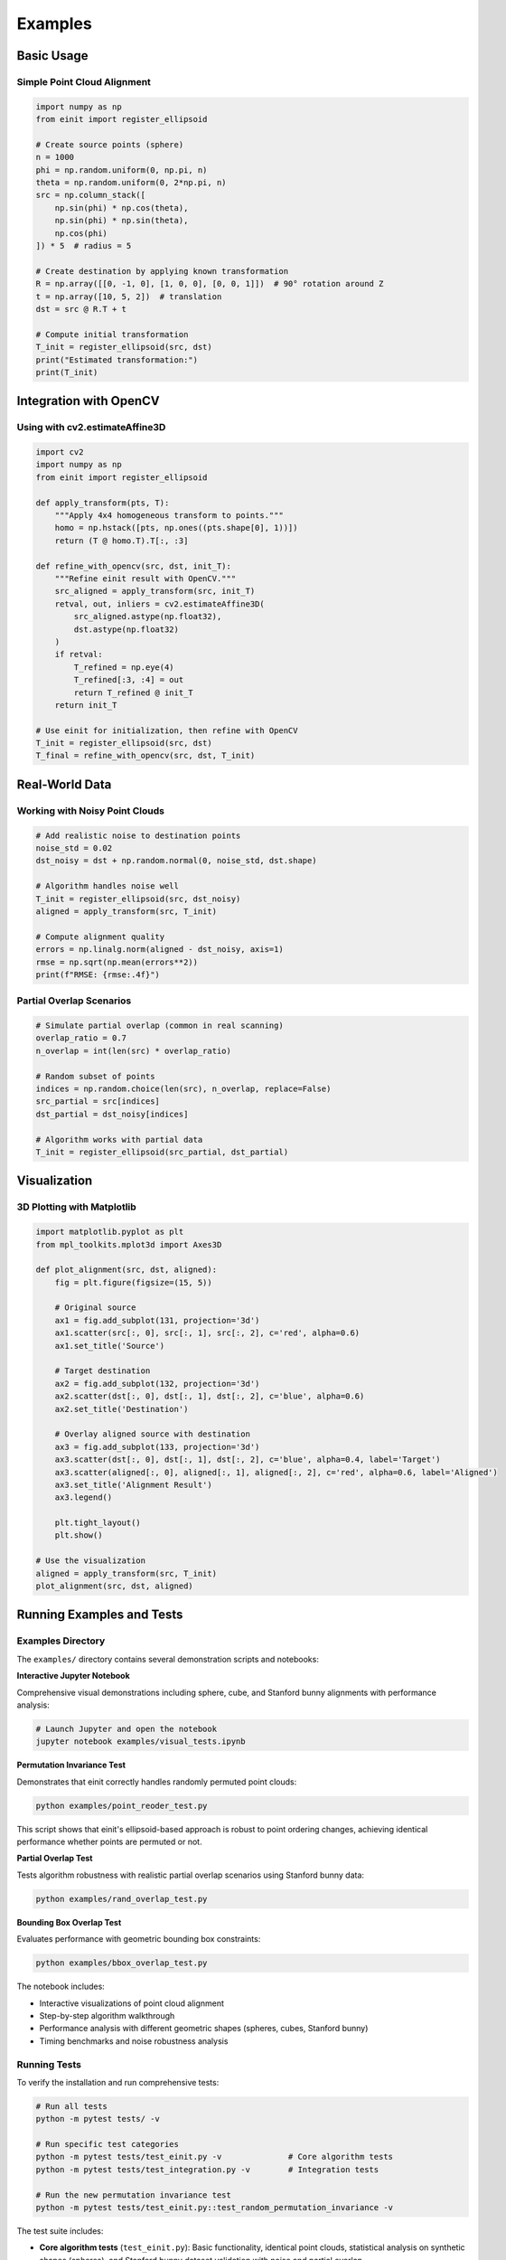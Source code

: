 Examples
========

Basic Usage
-----------

Simple Point Cloud Alignment
~~~~~~~~~~~~~~~~~~~~~~~~~~~~~

.. code-block:: python

   import numpy as np
   from einit import register_ellipsoid

   # Create source points (sphere)
   n = 1000
   phi = np.random.uniform(0, np.pi, n)
   theta = np.random.uniform(0, 2*np.pi, n)
   src = np.column_stack([
       np.sin(phi) * np.cos(theta),
       np.sin(phi) * np.sin(theta),
       np.cos(phi)
   ]) * 5  # radius = 5

   # Create destination by applying known transformation
   R = np.array([[0, -1, 0], [1, 0, 0], [0, 0, 1]])  # 90° rotation around Z
   t = np.array([10, 5, 2])  # translation
   dst = src @ R.T + t

   # Compute initial transformation
   T_init = register_ellipsoid(src, dst)
   print("Estimated transformation:")
   print(T_init)

Integration with OpenCV
-----------------------

Using with cv2.estimateAffine3D
~~~~~~~~~~~~~~~~~~~~~~~~~~~~~~~

.. code-block:: python

   import cv2
   import numpy as np
   from einit import register_ellipsoid

   def apply_transform(pts, T):
       """Apply 4x4 homogeneous transform to points."""
       homo = np.hstack([pts, np.ones((pts.shape[0], 1))])
       return (T @ homo.T).T[:, :3]

   def refine_with_opencv(src, dst, init_T):
       """Refine einit result with OpenCV."""
       src_aligned = apply_transform(src, init_T)
       retval, out, inliers = cv2.estimateAffine3D(
           src_aligned.astype(np.float32),
           dst.astype(np.float32)
       )
       if retval:
           T_refined = np.eye(4)
           T_refined[:3, :4] = out
           return T_refined @ init_T
       return init_T

   # Use einit for initialization, then refine with OpenCV
   T_init = register_ellipsoid(src, dst)
   T_final = refine_with_opencv(src, dst, T_init)

Real-World Data
---------------

Working with Noisy Point Clouds
~~~~~~~~~~~~~~~~~~~~~~~~~~~~~~~

.. code-block:: python

   # Add realistic noise to destination points
   noise_std = 0.02
   dst_noisy = dst + np.random.normal(0, noise_std, dst.shape)

   # Algorithm handles noise well
   T_init = register_ellipsoid(src, dst_noisy)
   aligned = apply_transform(src, T_init)

   # Compute alignment quality
   errors = np.linalg.norm(aligned - dst_noisy, axis=1)
   rmse = np.sqrt(np.mean(errors**2))
   print(f"RMSE: {rmse:.4f}")

Partial Overlap Scenarios
~~~~~~~~~~~~~~~~~~~~~~~~~

.. code-block:: python

   # Simulate partial overlap (common in real scanning)
   overlap_ratio = 0.7
   n_overlap = int(len(src) * overlap_ratio)
   
   # Random subset of points
   indices = np.random.choice(len(src), n_overlap, replace=False)
   src_partial = src[indices]
   dst_partial = dst_noisy[indices]

   # Algorithm works with partial data
   T_init = register_ellipsoid(src_partial, dst_partial)

Visualization
-------------

3D Plotting with Matplotlib
~~~~~~~~~~~~~~~~~~~~~~~~~~~

.. code-block:: python

   import matplotlib.pyplot as plt
   from mpl_toolkits.mplot3d import Axes3D

   def plot_alignment(src, dst, aligned):
       fig = plt.figure(figsize=(15, 5))
       
       # Original source
       ax1 = fig.add_subplot(131, projection='3d')
       ax1.scatter(src[:, 0], src[:, 1], src[:, 2], c='red', alpha=0.6)
       ax1.set_title('Source')
       
       # Target destination
       ax2 = fig.add_subplot(132, projection='3d')
       ax2.scatter(dst[:, 0], dst[:, 1], dst[:, 2], c='blue', alpha=0.6)
       ax2.set_title('Destination')
       
       # Overlay aligned source with destination
       ax3 = fig.add_subplot(133, projection='3d')
       ax3.scatter(dst[:, 0], dst[:, 1], dst[:, 2], c='blue', alpha=0.4, label='Target')
       ax3.scatter(aligned[:, 0], aligned[:, 1], aligned[:, 2], c='red', alpha=0.6, label='Aligned')
       ax3.set_title('Alignment Result')
       ax3.legend()
       
       plt.tight_layout()
       plt.show()

   # Use the visualization
   aligned = apply_transform(src, T_init)
   plot_alignment(src, dst, aligned)

Running Examples and Tests
--------------------------

Examples Directory
~~~~~~~~~~~~~~~~~~

The ``examples/`` directory contains several demonstration scripts and notebooks:

**Interactive Jupyter Notebook**

Comprehensive visual demonstrations including sphere, cube, and Stanford bunny alignments with performance analysis:

.. code-block:: bash

   # Launch Jupyter and open the notebook
   jupyter notebook examples/visual_tests.ipynb

**Permutation Invariance Test**

Demonstrates that einit correctly handles randomly permuted point clouds:

.. code-block:: bash

   python examples/point_reoder_test.py

This script shows that einit's ellipsoid-based approach is robust to point ordering changes, achieving identical performance whether points are permuted or not.

**Partial Overlap Test**

Tests algorithm robustness with realistic partial overlap scenarios using Stanford bunny data:

.. code-block:: bash

   python examples/rand_overlap_test.py

**Bounding Box Overlap Test**

Evaluates performance with geometric bounding box constraints:

.. code-block:: bash

   python examples/bbox_overlap_test.py

The notebook includes:

- Interactive visualizations of point cloud alignment
- Step-by-step algorithm walkthrough  
- Performance analysis with different geometric shapes (spheres, cubes, Stanford bunny)
- Timing benchmarks and noise robustness analysis

Running Tests
~~~~~~~~~~~~~

To verify the installation and run comprehensive tests:

.. code-block:: bash

   # Run all tests
   python -m pytest tests/ -v
   
   # Run specific test categories
   python -m pytest tests/test_einit.py -v              # Core algorithm tests
   python -m pytest tests/test_integration.py -v        # Integration tests
   
   # Run the new permutation invariance test
   python -m pytest tests/test_einit.py::test_random_permutation_invariance -v

The test suite includes:

- **Core algorithm tests** (``test_einit.py``): Basic functionality, identical point clouds, statistical analysis on synthetic shapes (spheres), and Stanford bunny dataset validation with noise and partial overlap
- **Integration tests** (``test_integration.py``): End-to-end pipeline testing with real-world scenarios

Test results provide detailed statistics including success rates, RMSE distributions, and performance benchmarks for different geometric shapes.